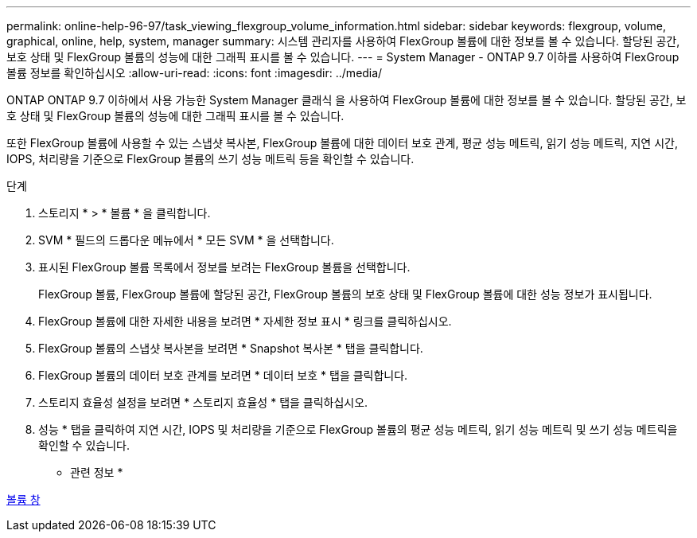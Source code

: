 ---
permalink: online-help-96-97/task_viewing_flexgroup_volume_information.html 
sidebar: sidebar 
keywords: flexgroup, volume, graphical, online, help, system, manager 
summary: 시스템 관리자를 사용하여 FlexGroup 볼륨에 대한 정보를 볼 수 있습니다. 할당된 공간, 보호 상태 및 FlexGroup 볼륨의 성능에 대한 그래픽 표시를 볼 수 있습니다. 
---
= System Manager - ONTAP 9.7 이하를 사용하여 FlexGroup 볼륨 정보를 확인하십시오
:allow-uri-read: 
:icons: font
:imagesdir: ../media/


[role="lead"]
ONTAP ONTAP 9.7 이하에서 사용 가능한 System Manager 클래식 을 사용하여 FlexGroup 볼륨에 대한 정보를 볼 수 있습니다. 할당된 공간, 보호 상태 및 FlexGroup 볼륨의 성능에 대한 그래픽 표시를 볼 수 있습니다.

또한 FlexGroup 볼륨에 사용할 수 있는 스냅샷 복사본, FlexGroup 볼륨에 대한 데이터 보호 관계, 평균 성능 메트릭, 읽기 성능 메트릭, 지연 시간, IOPS, 처리량을 기준으로 FlexGroup 볼륨의 쓰기 성능 메트릭 등을 확인할 수 있습니다.

.단계
. 스토리지 * > * 볼륨 * 을 클릭합니다.
. SVM * 필드의 드롭다운 메뉴에서 * 모든 SVM * 을 선택합니다.
. 표시된 FlexGroup 볼륨 목록에서 정보를 보려는 FlexGroup 볼륨을 선택합니다.
+
FlexGroup 볼륨, FlexGroup 볼륨에 할당된 공간, FlexGroup 볼륨의 보호 상태 및 FlexGroup 볼륨에 대한 성능 정보가 표시됩니다.

. FlexGroup 볼륨에 대한 자세한 내용을 보려면 * 자세한 정보 표시 * 링크를 클릭하십시오.
. FlexGroup 볼륨의 스냅샷 복사본을 보려면 * Snapshot 복사본 * 탭을 클릭합니다.
. FlexGroup 볼륨의 데이터 보호 관계를 보려면 * 데이터 보호 * 탭을 클릭합니다.
. 스토리지 효율성 설정을 보려면 * 스토리지 효율성 * 탭을 클릭하십시오.
. 성능 * 탭을 클릭하여 지연 시간, IOPS 및 처리량을 기준으로 FlexGroup 볼륨의 평균 성능 메트릭, 읽기 성능 메트릭 및 쓰기 성능 메트릭을 확인할 수 있습니다.


* 관련 정보 *

xref:reference_volumes_window.adoc[볼륨 창]
